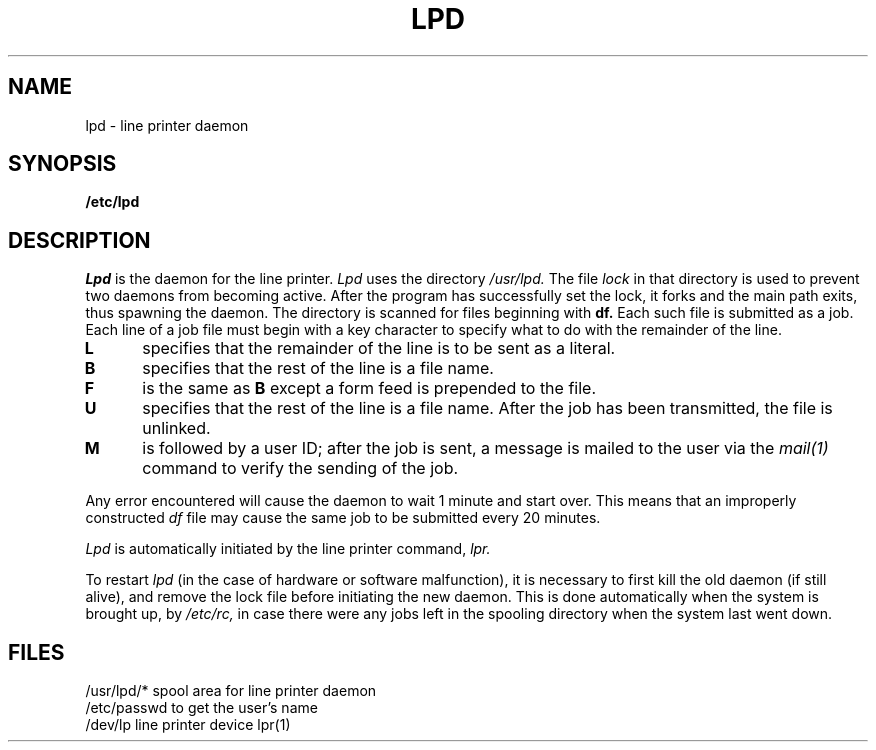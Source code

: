 .TH LPD 8 
.SH NAME
lpd \- line printer daemon
.SH SYNOPSIS
.B /etc/lpd
.SH DESCRIPTION
.I Lpd
is the daemon for the line printer.
.I Lpd
uses the directory
.I /usr/lpd.
The file
.I lock
in that directory is used
to prevent two daemons from becoming active.
After the program has successfully set the lock,
it forks and the main path exits, thus
spawning the daemon.
The directory is scanned for files
beginning with
.B df.
Each such file is submitted as a job.
Each line of a job file must begin with a key
character to specify what to do with the remainder
of the line.
.TP 5
.B  L
specifies that the remainder of the line is to
be sent as a literal.
.TP 5
.B  B
specifies that the rest of the line
is a file name.
.TP 5
.B  F
is the same as
.B B
except a form feed is prepended to the file.
.TP 5
.B  U
specifies that the rest of the line
is a file name.
After the job has been transmitted,
the file is unlinked.
.TP 5
.B  M
is followed by a user ID; after the job is sent,
a message is
mailed to the user via the
.I mail(1)
command
to verify the sending of the job.
.PP
Any error encountered will cause the daemon to
wait 1 minute
and start over.
This means that an improperly constructed
.I df
file may cause the same job to be submitted
every 20 minutes.
.PP
.I Lpd
is automatically initiated by the line printer command,
.I lpr.
.PP
.PP
To restart
.I lpd
(in the case of hardware or software malfunction),
it is necessary to first kill the old
daemon
(if still alive),
and remove the lock file
before initiating
the new daemon.
This is done automatically when the system is brought up,
by
.I /etc/rc,
in case there were any jobs left in the spooling directory
when the system last went down.
.SH FILES
/usr/lpd/*
spool area for line printer daemon
.br
/etc/passwd
to get the user's name
.br
/dev/lp
line printer device
.sh "SEE ALSO"
lpr(1)
